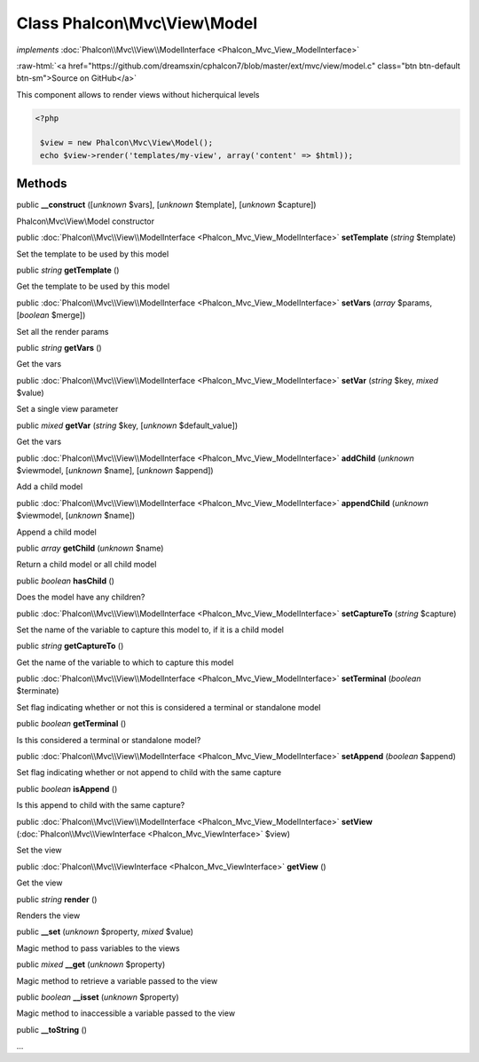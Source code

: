 Class **Phalcon\\Mvc\\View\\Model**
===================================

*implements* :doc:`Phalcon\\Mvc\\View\\ModelInterface <Phalcon_Mvc_View_ModelInterface>`

.. role:: raw-html(raw)
   :format: html

:raw-html:`<a href="https://github.com/dreamsxin/cphalcon7/blob/master/ext/mvc/view/model.c" class="btn btn-default btn-sm">Source on GitHub</a>`

This component allows to render views without hicherquical levels  

.. code-block:: php

    <?php

     $view = new Phalcon\Mvc\View\Model();
     echo $view->render('templates/my-view', array('content' => $html));



Methods
-------

public  **__construct** ([*unknown* $vars], [*unknown* $template], [*unknown* $capture])

Phalcon\\Mvc\\View\\Model constructor



public :doc:`Phalcon\\Mvc\\View\\ModelInterface <Phalcon_Mvc_View_ModelInterface>`  **setTemplate** (*string* $template)

Set the template to be used by this model



public *string*  **getTemplate** ()

Get the template to be used by this model



public :doc:`Phalcon\\Mvc\\View\\ModelInterface <Phalcon_Mvc_View_ModelInterface>`  **setVars** (*array* $params, [*boolean* $merge])

Set all the render params



public *string*  **getVars** ()

Get the vars



public :doc:`Phalcon\\Mvc\\View\\ModelInterface <Phalcon_Mvc_View_ModelInterface>`  **setVar** (*string* $key, *mixed* $value)

Set a single view parameter



public *mixed*  **getVar** (*string* $key, [*unknown* $default_value])

Get the vars



public :doc:`Phalcon\\Mvc\\View\\ModelInterface <Phalcon_Mvc_View_ModelInterface>`  **addChild** (*unknown* $viewmodel, [*unknown* $name], [*unknown* $append])

Add a child model



public :doc:`Phalcon\\Mvc\\View\\ModelInterface <Phalcon_Mvc_View_ModelInterface>`  **appendChild** (*unknown* $viewmodel, [*unknown* $name])

Append a child model



public *array*  **getChild** (*unknown* $name)

Return a child model or all child model



public *boolean*  **hasChild** ()

Does the model have any children?



public :doc:`Phalcon\\Mvc\\View\\ModelInterface <Phalcon_Mvc_View_ModelInterface>`  **setCaptureTo** (*string* $capture)

Set the name of the variable to capture this model to, if it is a child model



public *string*  **getCaptureTo** ()

Get the name of the variable to which to capture this model



public :doc:`Phalcon\\Mvc\\View\\ModelInterface <Phalcon_Mvc_View_ModelInterface>`  **setTerminal** (*boolean* $terminate)

Set flag indicating whether or not this is considered a terminal or standalone model



public *boolean*  **getTerminal** ()

Is this considered a terminal or standalone model?



public :doc:`Phalcon\\Mvc\\View\\ModelInterface <Phalcon_Mvc_View_ModelInterface>`  **setAppend** (*boolean* $append)

Set flag indicating whether or not append to child  with the same capture



public *boolean*  **isAppend** ()

Is this append to child  with the same capture?



public :doc:`Phalcon\\Mvc\\View\\ModelInterface <Phalcon_Mvc_View_ModelInterface>`  **setView** (:doc:`Phalcon\\Mvc\\ViewInterface <Phalcon_Mvc_ViewInterface>` $view)

Set the view



public :doc:`Phalcon\\Mvc\\ViewInterface <Phalcon_Mvc_ViewInterface>`  **getView** ()

Get the view



public *string*  **render** ()

Renders the view



public  **__set** (*unknown* $property, *mixed* $value)

Magic method to pass variables to the views



public *mixed*  **__get** (*unknown* $property)

Magic method to retrieve a variable passed to the view



public *boolean*  **__isset** (*unknown* $property)

Magic method to inaccessible a variable passed to the view



public  **__toString** ()

...


